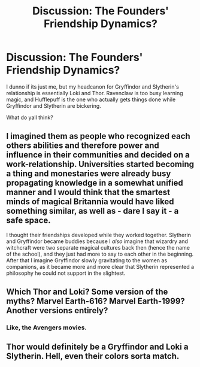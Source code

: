 #+TITLE: Discussion: The Founders' Friendship Dynamics?

* Discussion: The Founders' Friendship Dynamics?
:PROPERTIES:
:Author: PixelKind
:Score: 4
:DateUnix: 1521729549.0
:DateShort: 2018-Mar-22
:FlairText: Discussion
:END:
I dunno if its just me, but my headcanon for Gryffindor and Slytherin's relationship is essentially Loki and Thor. Ravenclaw is too busy learning magic, and Hufflepuff is the one who actually gets things done while Gryffindor and Slytherin are bickering.

What do yall think?


** I imagined them as people who recognized each others abilities and therefore power and influence in their communities and decided on a work-relationship. Universities started becoming a thing and monestaries were already busy propagating knowledge in a somewhat unified manner and I would think that the smartest minds of magical Britannia would have liked something similar, as well as - dare I say it - a safe space.

I thought their friendships developed while they worked together. Slytherin and Gryffindor became buddies because I /also/ imagine that wizardry and witchcraft were two separate magical cultures back then (hence the name of the school), and they just had more to say to each other in the beginning. After that I imagine Gryffindor slowly gravitating to the women as companions, as it became more and more clear that Slytherin represented a philosophy he could not support in the slightest.
:PROPERTIES:
:Author: UndeadBBQ
:Score: 7
:DateUnix: 1521747343.0
:DateShort: 2018-Mar-23
:END:


** Which Thor and Loki? Some version of the myths? Marvel Earth-616? Marvel Earth-1999? Another versions entirely?
:PROPERTIES:
:Author: Satanniel
:Score: 3
:DateUnix: 1521730887.0
:DateShort: 2018-Mar-22
:END:

*** Like, the Avengers movies.
:PROPERTIES:
:Author: PixelKind
:Score: 2
:DateUnix: 1521731423.0
:DateShort: 2018-Mar-22
:END:


** Thor would definitely be a Gryffindor and Loki a Slytherin. Hell, even their colors sorta match.
:PROPERTIES:
:Author: AutumnSouls
:Score: 1
:DateUnix: 1521740859.0
:DateShort: 2018-Mar-22
:END:
